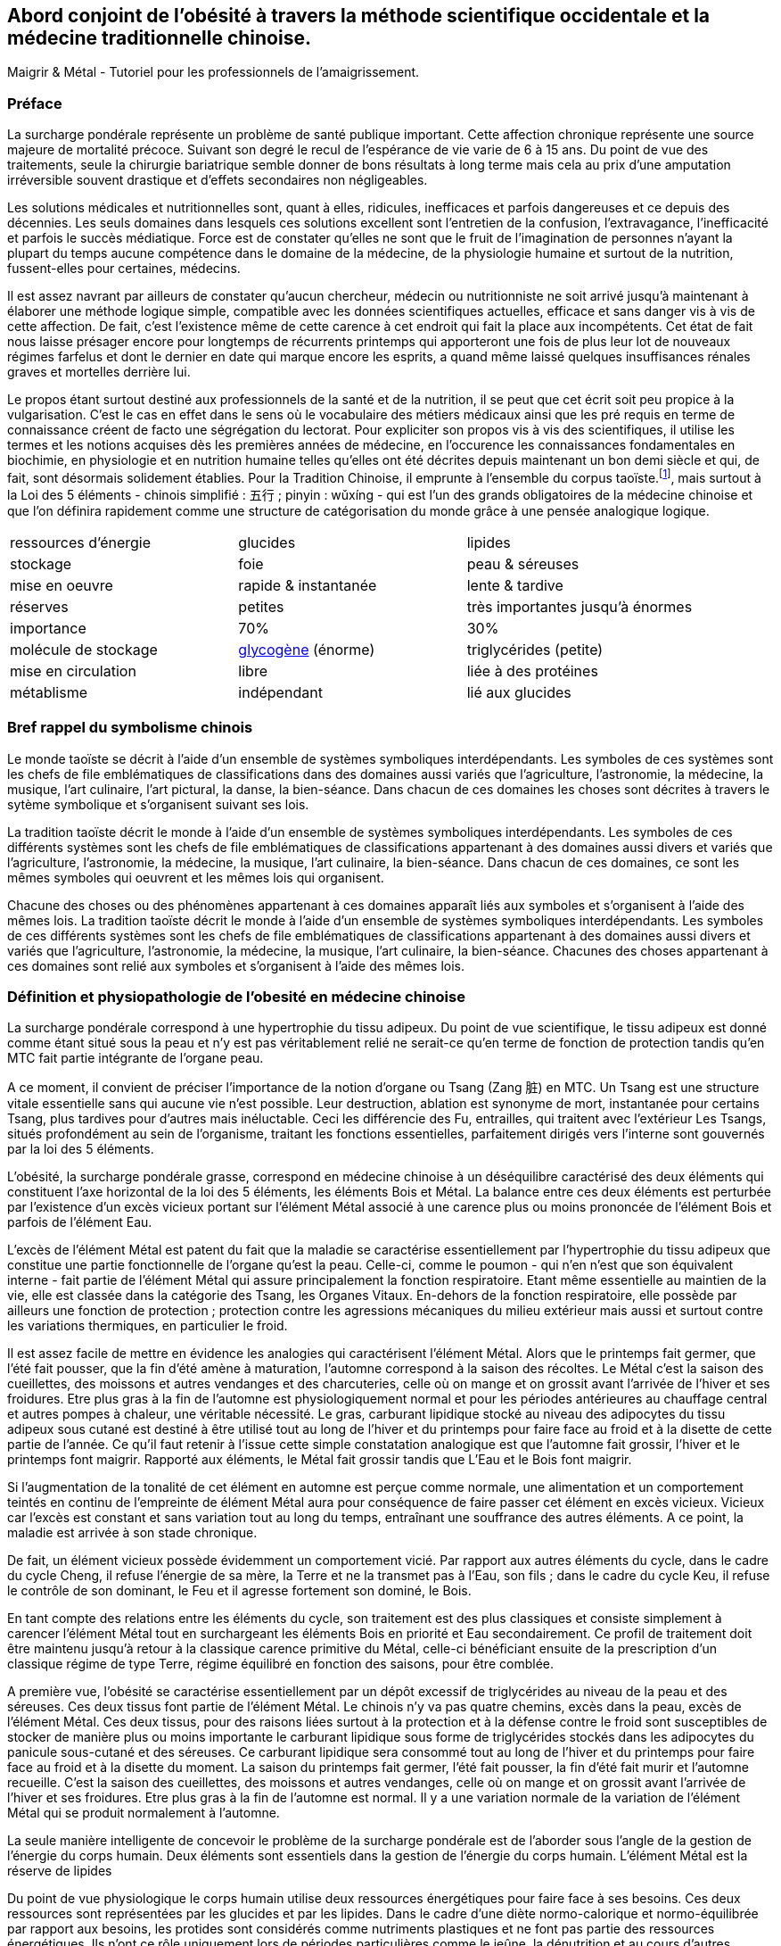 == Abord conjoint de l'obésité à travers la méthode scientifique occidentale et la médecine traditionnelle chinoise.

Maigrir & Métal - Tutoriel pour les professionnels de l’amaigrissement.

=== Préface

La surcharge pondérale représente un problème de santé publique important. Cette affection chronique représente une source majeure de mortalité précoce. Suivant son degré le recul de l’espérance de vie varie de 6 à 15 ans. Du point de vue des traitements, seule la chirurgie bariatrique semble donner de bons résultats à long terme mais cela au prix d’une amputation irréversible souvent drastique et d’effets secondaires non négligeables.

Les solutions médicales et nutritionnelles sont, quant à elles, ridicules, inefficaces et parfois dangereuses et ce depuis des décennies. Les seuls domaines dans lesquels ces solutions excellent sont l’entretien de la confusion, l’extravagance, l’inefficacité et parfois le succès médiatique. Force est de constater qu’elles ne sont que le fruit de l’imagination de personnes n’ayant la plupart du temps aucune compétence dans le domaine de la médecine, de la physiologie humaine et surtout de la nutrition, fussent-elles pour certaines, médecins.

Il est assez navrant par ailleurs de constater qu’aucun chercheur, médecin ou nutritionniste ne soit arrivé jusqu’à maintenant à élaborer une méthode logique simple, compatible avec les données scientifiques actuelles, efficace et sans danger vis à vis de cette affection. De fait, c’est l’existence même de cette carence à cet endroit qui fait la place aux incompétents. Cet état de fait nous laisse présager encore pour longtemps de récurrents printemps qui apporteront une fois de plus leur lot de nouveaux régimes farfelus et dont le dernier en date qui marque encore les esprits, a quand même laissé quelques insuffisances rénales graves et mortelles derrière lui.

Le propos étant surtout destiné aux professionnels de la santé et de la nutrition, il se peut que cet écrit soit peu propice à la vulgarisation. C’est le cas en effet dans le sens où le vocabulaire des métiers médicaux ainsi que les pré requis en terme de connaissance créent de facto une ségrégation du lectorat. Pour expliciter son propos vis à vis des scientifiques, il utilise les termes et les notions acquises dès les premières années de médecine, en l’occurence les connaissances fondamentales en biochimie, en physiologie et en nutrition humaine telles qu’elles ont été décrites depuis maintenant un bon demi siècle et qui, de fait, sont désormais solidement établies. Pour la Tradition Chinoise, il emprunte à l’ensemble du corpus taoïste.footnote:[Taoisme = Une certaine vision du monde.], mais surtout à la Loi des 5 éléments - chinois simplifié : 五行 ; pinyin : wǔxíng - qui est l’un des grands obligatoires de la médecine chinoise et que l’on définira rapidement comme une structure de catégorisation du monde grâce à une pensée analogique logique.


|=== 

| ressources d'énergie | glucides | lipides

| stockage | foie | peau & séreuses

| mise en oeuvre | rapide & instantanée | lente & tardive

| réserves | petites | très importantes jusqu'à énormes

| importance | 70% | 30%

| molécule de stockage | http://jean-jacques.auclair.pagesperso-orange.fr/polysaccharides/glycogene.htm[glycogène] (énorme)| triglycérides (petite)

| mise en circulation | libre | liée à des protéines

| métablisme | indépendant | lié aux glucides

|=== 
=== Bref rappel du symbolisme chinois

Le monde taoïste se décrit à l'aide d'un ensemble de systèmes symboliques interdépendants. Les symboles de ces systèmes sont les chefs de file emblématiques de classifications dans des domaines aussi variés que l'agriculture, l'astronomie, la médecine, la musique, l'art culinaire, l'art pictural, la danse, la bien-séance. Dans chacun de ces domaines les choses sont décrites à travers le sytème symbolique et s'organisent suivant ses lois. 


La tradition taoïste décrit le monde à l'aide d'un ensemble de systèmes symboliques interdépendants. Les symboles de ces différents systèmes sont les chefs de file emblématiques de classifications appartenant à des domaines aussi divers et variés que l'agriculture, l'astronomie, la médecine, la musique, l'art culinaire, la bien-séance. Dans chacun de ces domaines, ce sont les mêmes symboles qui oeuvrent et les mêmes lois qui organisent. 



Chacune des choses ou des phénomènes appartenant à ces domaines apparaît liés aux symboles et s'organisent à l'aide des mêmes lois. 
La tradition taoïste décrit le monde à l'aide d'un ensemble de systèmes symboliques interdépendants. Les symboles de ces différents systèmes sont les chefs de file emblématiques de classifications appartenant à des domaines aussi divers et variés que l'agriculture, l'astronomie, la médecine, la musique, l'art culinaire, la bien-séance. Chacunes des choses appartenant à ces domaines sont relié aux symboles et s'organisent à l'aide des mêmes lois. 




=== Définition et physiopathologie de l'obesité en médecine chinoise

La surcharge pondérale correspond à une hypertrophie du tissu adipeux. Du point de vue scientifique, le tissu adipeux est donné comme étant situé sous la peau et n'y est pas véritablement relié ne serait-ce qu'en terme de fonction de protection tandis qu'en MTC fait partie intégrante de l'organe peau.

A ce moment, il convient  de préciser l'importance de la notion d'organe ou Tsang (Zang  脏) en MTC.
Un Tsang est une structure vitale essentielle sans qui aucune vie n'est possible. Leur destruction, ablation est synonyme de mort, instantanée pour certains Tsang, plus tardives pour d'autres mais inéluctable. 
Ceci les différencie des Fu, entrailles, qui traitent avec l'extérieur  Les Tsangs, situés profondément au sein de l'organisme, traitant les fonctions  essentielles, parfaitement dirigés vers l'interne sont gouvernés par la loi des 5 éléments.


L’obésité, la surcharge pondérale grasse, correspond en médecine chinoise à un déséquilibre caractérisé des deux éléments qui constituent l’axe horizontal de la loi des 5 éléments, les éléments Bois et Métal. La balance entre ces deux éléments est perturbée par l’existence d’un excès vicieux portant sur l’élément Métal associé à une carence plus ou moins prononcée de l’élément Bois et parfois de l’élément Eau.

L’excès de l’élément Métal est patent du fait que la maladie se caractérise essentiellement par l’hypertrophie du tissu adipeux que constitue une partie fonctionnelle de l’organe qu’est la peau. Celle-ci, comme le poumon - qui n’en n’est que son équivalent interne - fait partie de l’élément Métal qui assure principalement la fonction respiratoire. Etant même essentielle au maintien de la vie, elle est classée dans la catégorie des Tsang, les Organes Vitaux. En-dehors de la fonction respiratoire, elle possède par ailleurs une fonction de protection ; protection contre les agressions mécaniques du milieu extérieur mais aussi et surtout contre les variations thermiques, en particulier le froid.

Il est assez facile de mettre en évidence les analogies qui caractérisent l’élément Métal. Alors que le printemps fait germer, que l’été fait pousser, que la fin d’été amène à maturation, l’automne correspond à la saison des récoltes. Le Métal c’est la saison des cueillettes, des moissons et autres vendanges et des charcuteries, celle où on mange et on grossit avant l’arrivée de l’hiver et ses froidures. Etre plus gras à la fin de l’automne est physiologiquement normal et pour les périodes antérieures au chauffage central et autres pompes à chaleur, une véritable nécessité. Le gras, carburant lipidique stocké au niveau des adipocytes du tissu adipeux sous cutané est destiné à être utilisé tout au long de l’hiver et du printemps pour faire face au froid et à la disette de cette partie de l’année. Ce qu’il faut retenir à l'issue cette simple constatation analogique est que l’automne fait grossir, l’hiver et le printemps font maigrir. Rapporté aux éléments, le Métal fait grossir tandis que L’Eau et le Bois font maigrir.

Si l’augmentation de la tonalité de cet élément en automne est perçue comme normale, une alimentation et un comportement teintés en continu de l’empreinte de élément Métal aura pour conséquence de faire passer cet élément en excès vicieux. Vicieux car l’excès est constant et sans variation tout au long du temps, entraînant une souffrance des autres éléments. A ce point, la maladie est arrivée à son stade chronique.

De fait, un élément vicieux possède évidemment un comportement vicié. Par rapport aux autres éléments du cycle, dans le cadre du cycle Cheng, il refuse l’énergie de sa mère, la Terre et ne la transmet pas à l’Eau, son fils ; dans le cadre du cycle Keu, il refuse le contrôle de son dominant, le Feu et il agresse fortement son dominé, le Bois.

En tant compte des relations entre les éléments du cycle, son traitement est des plus classiques et consiste simplement à carencer l’élément Métal tout en surchargeant les éléments Bois en priorité et Eau secondairement. Ce profil de traitement doit être maintenu jusqu’à retour à la classique carence primitive du Métal, celle-ci bénéficiant ensuite de la prescription d’un classique régime de type Terre, régime équilibré en fonction des saisons, pour être comblée.

A première vue, l’obésité se caractérise essentiellement par un dépôt excessif de triglycérides au niveau de la peau et des séreuses. Ces deux tissus font partie de l’élément Métal. Le chinois n’y va pas quatre chemins, excès dans la peau, excès de l’élément Métal.
Ces deux tissus, pour des raisons liées surtout à la protection et à la défense contre le froid sont susceptibles de stocker de manière plus ou moins importante le carburant lipidique sous forme de triglycérides stockés dans les adipocytes du panicule sous-cutané et des séreuses. Ce carburant lipidique sera consommé tout au long de l’hiver et du printemps pour faire face au froid et à la disette du moment. La saison du printemps fait germer, l’été fait pousser, la fin d’été fait murir et l’automne recueille. C’est la saison des cueillettes, des moissons et autres vendanges, celle où on mange et on grossit avant l’arrivée de l’hiver et ses froidures. Etre plus gras à la fin de l’automne est normal. Il y a une variation normale de la variation de l’élément Métal qui se produit normalement à l’automne. 

La seule manière intelligente de concevoir le problème de la surcharge pondérale est de l’aborder sous l’angle de la gestion de l’énergie du corps humain. 
Deux éléments sont essentiels dans la gestion de l’énergie du corps humain. L’élément Métal est la réserve de lipides














Du point de vue physiologique le corps humain utilise deux ressources énergétiques pour faire face à ses besoins. Ces deux ressources sont représentées par les glucides et par les lipides. Dans le cadre d’une diète normo-calorique et normo-équilibrée par rapport aux besoins, les protides sont considérés comme nutriments plastiques et ne font pas partie des ressources énergétiques. Ils n’ont ce rôle uniquement lors de périodes particulières comme le jeûne, la dénutrition et au cours d’autres agressions chirurgicales observées en réanimation. Dans ce cas, le corps se « mange » lui-même en détruisant ses propres tissus. Le tissu musculaire en première ligne mais les autres tissus aussi au fur et à mesure du jeûne qui n’est tout compte fait qu’une autolyse.




L’examen des qualités de ces deux ressources montrent qu’à l’instar de l’opposition Bois/Métal des 5 éléments, celles-ci apparaissent systématiquement  asymétriques à l’exception du fait qu’elles aboutissent toutes les deux à la même molécule,




Le glycogène issu du glucose provenant de la digestion des aliments contenant de l’amidon est stocké au niveau du foie et des muscles. Aucune autre cellule n’est douée de cette capacité de stockage et ne peut qu’utiliser le glucose. Le foie stocke le glycogène pour l’ensemble des cellules du corps humain tandis que les cellules musculaires stockent le glycogène uniquement pour elles-mêmes. De par ses deux lieux de stockage spécifiques, le foie et les muscles, on reconnait immédiatement l’appartenance des sucres (glycogène - glucose) à l’élément Bois. A noter que le glycogène représente la forme de stockage au sein des cellules, le glucose qui en est issu n’est que la forme soluble qui permet le transport sanguin et uniquement celui-ci. Pour donner une idée nous n’avons en tout et pour tout que 6 à 10 g de sucre circulant à raison de 6 à 10 litres de sang contenant 1 g de glucose par litre. La quantité journalière de glycogène hépatique et musculaire est de l’ordre de l’ordre 165 g environ dans le cadre d’une alimentation équilibrée de l’ordre de 2400 Kcal/J.
Les triglycérides apportés par l’alimentation, véhiculés à travers le corps sur les protéines de transport, sont apportés et stockés au sein du tissu adipeux et aussi au niveau des séreuses. Ces deux lieux de stockage spécifiques, la peau et les séreuses, sont représentatifs de l’élément Métal. Il faut préciser que les séreuses peuvent facilement être classées dans l’élément Métal dans le sens où elles représentent « la peau » des organes et sont douées comme la peau de la fonction de protection de l’organe qu’elles entourent (péricarde, plèvre, épiploon).
Nous disposons donc de deux ressources énergétiques, les sucres et les graisses qui sont en relation directe avec les éléments Bois et Métal situés sur l’axe horizontal de la loi des 5 éléments.
La surcharge pondérale correspond à une réserve d’énergie stockée de manière excessive au sein du tissu adipeux sous-cutané et au sein des viscères par le biais des séreuses correspond donc à un excès de Métal.









































中国五行和肥胖
金
木
金属木材











« Maigrir, c’est pareil que dans une voiture. Si tu veux faire baisser le niveau dans le réservoir, tu prends l’autoroute et puis tu roules, dans le genre tu t’arrêtes pas, mais en plus, faut pas passer à la pompe ! »
Bon okay, c’est un peu à l’emporte-pièce mais c’est concis, imagé et frappé au coin du bon-sens et ça illustre bien la méthode qu’il faut mettre en oeuvre pour maigrir.

J’ai l’habitude d’utiliser l’analogie avec un véhicule et la manière de dépenser son carburant pour faire comprendre ce que représente un amaigrissement parce que cela correspond à des réalités qui sont tangibles aux personnes à qui je m’adresse et surtout parce que cela me permet d’étiqueter ces idées du sceau du bon sens. Et dans ce sens, c’est très clair.
Il faut se représenter le corps humain comme un véhicule, une automobile par exemple. Dans ce véhicule, on peut reconnaître une structure comme le châssis, les roues, des amortisseurs, l’habitacle avec tout ce qu’il contient, les fauteuils, le tableau de bord avec ses instruments et un moteur qui fournit l’énergie motrice à partir de la combustion du carburant situé dans le réservoir. Par ailleurs, dans un organisme, on peut reconnaître une structure contenant des tissus différents organisés en fonctions, des muscles qui fournissent une énergie motrice à partir de la combustion du carburant qui est stocké dans certains organes comme la peau (tissu adipeux pour le stockage des lipides) et comme le foie et les muscles eux mêmes (tissu hépatique et musculaire pour le stockage des sucres). 
Cette automobile est moderne, elle est hybride, c’est à dire qu’elle utilise deux moteurs. Mais c’est une hybride un peu spéciale, elle n’est pas du type essence/électrique comme c’est habituellement le cas mais essence/diesel. Un gros moteur à essence de type super-carburant couplé à un petit moteur à gasoil, un diesel.
Il va sans dire que les caractéristiques de ces deux moteurs ainsi que celles de leurs carburants respectifs sont totalement différentes, opposées et complémentaires. C’est ce que nous allons voir en détails après vous avoir demandé d’essayer d’imaginer que la réponse à la question « comment maigrir ? » puisse être du même genre que à la réponse à la question « Eh ! que pourrais-je bien faire pour vider mon réservoir de carburant ? ». Là on est vraiment tenté de répondre sans trop se tromper « C’est simple, mec ! Tu roules sans t’arrêter et tu cesses de passer à la pompe ! Panne sèche assurée ! » C’est précisément cette réponse que nous allons tenter, par analogies successives, de traduire en langage de nutritionniste.



























Le sujet principal de ce livre est la médecine chinoise. Pour explorer correctement celle-ci il est important d’expliquer dès le départ le type de notions que vous allez rencontrer.
Le type principal des notions utilisées en médecine chinoise est de nature symbolique. Les relations qui lient ces notions entre elles sont déduites par analogie. Les méthodes qui permettent d’utiliser ces notions sont des méthodes paradoxales.









L’étude du yin/yang est fondamentale pour la compréhension de la médecine chinoise. Ces deux termes définissent les deux pôles entre lesquels oscille le phénomène vivant. Le yin est de nature femelle, réceptif, moins mobile, moins rapide mais endurant. Le Yang est de nature mâle, émetteur, plus mobile, plus rapide mais rapidement épuisé. Le yin est à l’intérieur, le yang à l’extérieur. Le Yang est en haut à gauche et en avant, le yin est en bas à droite et en arrière.

Comprendre le Yin/Yang est fondamental. La première compréhension est facile d’abord. Elle consiste à repérer dans l’ensemble des choses qui nous entourent le caractère yin ou yang des propriétés qu’elles possèdent. Ceci doit se faire sur la base de notions basiques de la classification qui doivent être apprises et retenues. Ces bases fondamentales sont les suivantes :
yin : matériel, interne, bas, côté droit,  pesant, statique, essentiel, réceptif,







La période la plus propice à l’amaigrissement s’étend du début de l’hiver, en gros vers le mois d’octobre et s’étend sur deux saisons, l’hiver et le printemps, jusqu’à la fin du mois d’avril. C’est la période 














Il peut être tentant d’essayer de comprendre le problème de l’obésité en essayant d’accorder les visions que l’ont peut avoir de ce déséquilibre, à travers les prismes respectifs de la pensée chinoise et de la science occidentale. Ceci dans le domaine de la médecine et plus particulièrement à celui de la nutrition.
Pour ce qui est de la vision occidentale, nous sommes particulièrement bien documentés à travers des sources scientifiques dûment établies, vérifiées et considérées comme acquises. Nous aurons besoin de ces notions dans la compréhension du propos. Elles appartiennent pour la plupart aux domaines de l’anatomie, de la physiologie, de la physiopathologie, de la biochimie, de l’ergonomie et encore bien d’autres aspects.
Pour ce qui est de l’approche chinoise, il est impératif de bien connaître la pensée qui sous tend cette vision du monde particulière. C’est une approche beaucoup plus intuitive que déductive qui met à l’oeuvre essentiellement une pensée analogique. Elle apparaît de fait essentiellement comme un corpus de correspondances établies dans tous les domaines.
Cette médecine traditionnelle est bâtie essentiellement sur l’observation et l’analogie. Son postulat princeps réside dans le fait qu’étant insérés entre Ciel et Sol et d’une certaine manière, le fruit de leur union, notre structure et notre fonctionnement reflète nécessairement ces deux pôles à la fois. Que doit-on distinguer au niveau de ces deux pôles ? Essentiellement des jalons, comme les solstices, les équinoxes dans le Ciel, scandant le temps et des points cardinaux qui s’associent avec ces moments spéciaux du temps. Le sud et le nord avec leurs solstices respectifs, celui d’été et celui d’hiver, le plus chaud et le plus froid puis l’est et l’ouest avec leurs équinoxes respectifs, du printemps et de l’automne, ni chaud, ni froid, se ressemblant plutôt que de s’opposer, même température, même luminosité. Deux pôles opposés et deux pôles plutôt similaires

nous devons nécessairement exprimer dans notre structure et notre fonctionnement  le reflet des structures et du fonctionnement de ces deux pôles 

La méthode analogique qu’utilise le chinois est assez simple. Elle consiste essentiellement à repérer des éléments remarquables dans un système puis à rechercher les éléments remarquables qui leur corresponde dans un autre système.







